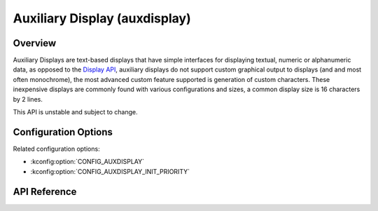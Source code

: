 .. _auxdisplay_api:

Auxiliary Display (auxdisplay)
##############################

Overview
********

Auxiliary Displays are text-based displays that have simple interfaces for
displaying textual, numeric or alphanumeric data, as opposed to the
`Display API <display_api>`_, auxiliary displays do not support custom
graphical output to displays (and and most often monochrome), the most
advanced custom feature supported is generation of custom characters.
These inexpensive displays are commonly found with various configurations
and sizes, a common display size is 16 characters by 2 lines.

This API is unstable and subject to change.

Configuration Options
*********************

Related configuration options:

* :kconfig:option:`CONFIG_AUXDISPLAY`
* :kconfig:option:`CONFIG_AUXDISPLAY_INIT_PRIORITY`

API Reference
*************

.. doxygengroup:: auxdisplay_interface
